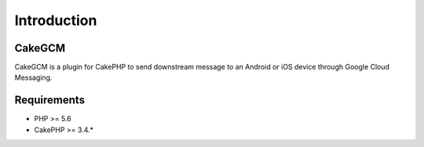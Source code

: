 Introduction
============

CakeGCM
-------

CakeGCM is a plugin for CakePHP to send downstream message to an Android or iOS device through Google Cloud Messaging.

Requirements
------------

* PHP >= 5.6
* CakePHP >= 3.4.*

